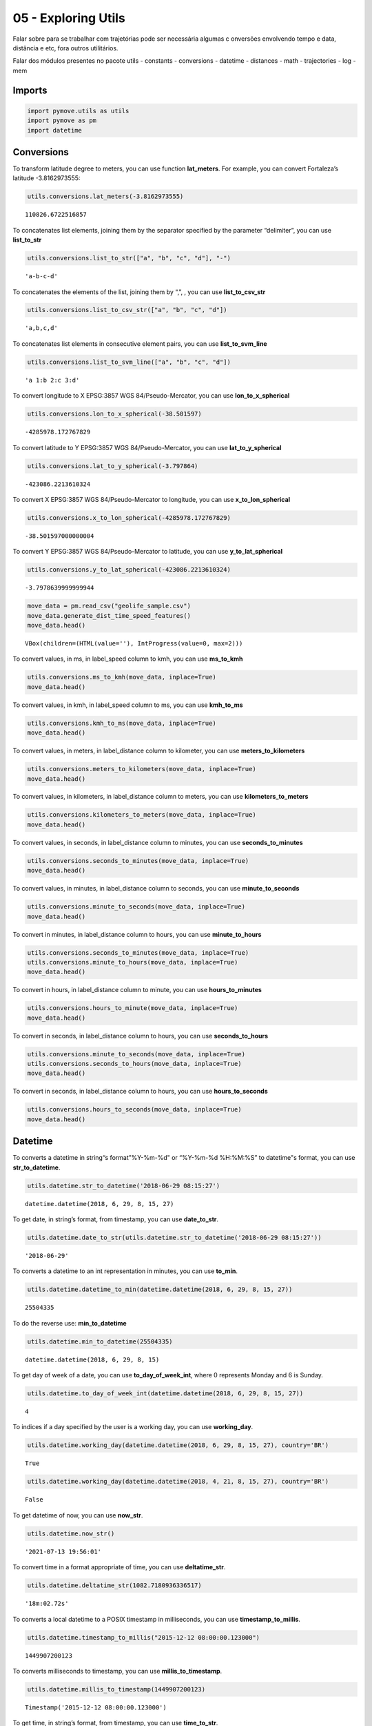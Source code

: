 05 - Exploring Utils
====================

Falar sobre para se trabalhar com trajetórias pode ser necessária
algumas c onversões envolvendo tempo e data, distância e etc, fora
outros utilitários.

Falar dos módulos presentes no pacote utils - constants - conversions -
datetime - distances - math - trajectories - log - mem

Imports
-------

.. code:: ipython3

    import pymove.utils as utils
    import pymove as pm
    import datetime

Conversions
-----------

To transform latitude degree to meters, you can use function
**lat_meters**. For example, you can convert Fortaleza’s latitude
-3.8162973555:

.. code:: ipython3

    utils.conversions.lat_meters(-3.8162973555)




.. parsed-literal::

    110826.6722516857



To concatenates list elements, joining them by the separator specified
by the parameter “delimiter”, you can use **list_to_str**

.. code:: ipython3

    utils.conversions.list_to_str(["a", "b", "c", "d"], "-")




.. parsed-literal::

    'a-b-c-d'



To concatenates the elements of the list, joining them by “,”, , you can
use **list_to_csv_str**

.. code:: ipython3

    utils.conversions.list_to_csv_str(["a", "b", "c", "d"])




.. parsed-literal::

    'a,b,c,d'



To concatenates list elements in consecutive element pairs, you can use
**list_to_svm_line**

.. code:: ipython3

    utils.conversions.list_to_svm_line(["a", "b", "c", "d"])




.. parsed-literal::

    'a 1:b 2:c 3:d'



To convert longitude to X EPSG:3857 WGS 84/Pseudo-Mercator, you can use
**lon_to_x_spherical**

.. code:: ipython3

    utils.conversions.lon_to_x_spherical(-38.501597)




.. parsed-literal::

    -4285978.172767829



To convert latitude to Y EPSG:3857 WGS 84/Pseudo-Mercator, you can use
**lat_to_y_spherical**

.. code:: ipython3

    utils.conversions.lat_to_y_spherical(-3.797864)




.. parsed-literal::

    -423086.2213610324



To convert X EPSG:3857 WGS 84/Pseudo-Mercator to longitude, you can use
**x_to_lon_spherical**

.. code:: ipython3

    utils.conversions.x_to_lon_spherical(-4285978.172767829)




.. parsed-literal::

    -38.501597000000004



To convert Y EPSG:3857 WGS 84/Pseudo-Mercator to latitude, you can use
**y_to_lat_spherical**

.. code:: ipython3

    utils.conversions.y_to_lat_spherical(-423086.2213610324)




.. parsed-literal::

    -3.7978639999999944



.. code:: ipython3

    move_data = pm.read_csv("geolife_sample.csv")
    move_data.generate_dist_time_speed_features()
    move_data.head()



.. parsed-literal::

    VBox(children=(HTML(value=''), IntProgress(value=0, max=2)))




.. raw:: html

    <div>
    <style scoped>
        .dataframe tbody tr th:only-of-type {
            vertical-align: middle;
        }

        .dataframe tbody tr th {
            vertical-align: top;
        }

        .dataframe thead th {
            text-align: right;
        }
    </style>
    <table border="1" class="dataframe">
      <thead>
        <tr style="text-align: right;">
          <th></th>
          <th>id</th>
          <th>lat</th>
          <th>lon</th>
          <th>datetime</th>
          <th>dist_to_prev</th>
          <th>time_to_prev</th>
          <th>speed_to_prev</th>
        </tr>
      </thead>
      <tbody>
        <tr>
          <th>0</th>
          <td>1</td>
          <td>39.984094</td>
          <td>116.319236</td>
          <td>2008-10-23 05:53:05</td>
          <td>NaN</td>
          <td>NaN</td>
          <td>NaN</td>
        </tr>
        <tr>
          <th>1</th>
          <td>1</td>
          <td>39.984198</td>
          <td>116.319322</td>
          <td>2008-10-23 05:53:06</td>
          <td>13.690153</td>
          <td>1.0</td>
          <td>13.690153</td>
        </tr>
        <tr>
          <th>2</th>
          <td>1</td>
          <td>39.984224</td>
          <td>116.319402</td>
          <td>2008-10-23 05:53:11</td>
          <td>7.403788</td>
          <td>5.0</td>
          <td>1.480758</td>
        </tr>
        <tr>
          <th>3</th>
          <td>1</td>
          <td>39.984211</td>
          <td>116.319389</td>
          <td>2008-10-23 05:53:16</td>
          <td>1.821083</td>
          <td>5.0</td>
          <td>0.364217</td>
        </tr>
        <tr>
          <th>4</th>
          <td>1</td>
          <td>39.984217</td>
          <td>116.319422</td>
          <td>2008-10-23 05:53:21</td>
          <td>2.889671</td>
          <td>5.0</td>
          <td>0.577934</td>
        </tr>
      </tbody>
    </table>
    </div>



To convert values, in ms, in label_speed column to kmh, you can use
**ms_to_kmh**

.. code:: ipython3

    utils.conversions.ms_to_kmh(move_data, inplace=True)
    move_data.head()




.. raw:: html

    <div>
    <style scoped>
        .dataframe tbody tr th:only-of-type {
            vertical-align: middle;
        }

        .dataframe tbody tr th {
            vertical-align: top;
        }

        .dataframe thead th {
            text-align: right;
        }
    </style>
    <table border="1" class="dataframe">
      <thead>
        <tr style="text-align: right;">
          <th></th>
          <th>id</th>
          <th>lat</th>
          <th>lon</th>
          <th>datetime</th>
          <th>dist_to_prev</th>
          <th>time_to_prev</th>
          <th>speed_to_prev</th>
        </tr>
      </thead>
      <tbody>
        <tr>
          <th>0</th>
          <td>1</td>
          <td>39.984094</td>
          <td>116.319236</td>
          <td>2008-10-23 05:53:05</td>
          <td>NaN</td>
          <td>NaN</td>
          <td>NaN</td>
        </tr>
        <tr>
          <th>1</th>
          <td>1</td>
          <td>39.984198</td>
          <td>116.319322</td>
          <td>2008-10-23 05:53:06</td>
          <td>13.690153</td>
          <td>1.0</td>
          <td>49.284551</td>
        </tr>
        <tr>
          <th>2</th>
          <td>1</td>
          <td>39.984224</td>
          <td>116.319402</td>
          <td>2008-10-23 05:53:11</td>
          <td>7.403788</td>
          <td>5.0</td>
          <td>5.330727</td>
        </tr>
        <tr>
          <th>3</th>
          <td>1</td>
          <td>39.984211</td>
          <td>116.319389</td>
          <td>2008-10-23 05:53:16</td>
          <td>1.821083</td>
          <td>5.0</td>
          <td>1.311180</td>
        </tr>
        <tr>
          <th>4</th>
          <td>1</td>
          <td>39.984217</td>
          <td>116.319422</td>
          <td>2008-10-23 05:53:21</td>
          <td>2.889671</td>
          <td>5.0</td>
          <td>2.080563</td>
        </tr>
      </tbody>
    </table>
    </div>



To convert values, in kmh, in label_speed column to ms, you can use
**kmh_to_ms**

.. code:: ipython3

    utils.conversions.kmh_to_ms(move_data, inplace=True)
    move_data.head()




.. raw:: html

    <div>
    <style scoped>
        .dataframe tbody tr th:only-of-type {
            vertical-align: middle;
        }

        .dataframe tbody tr th {
            vertical-align: top;
        }

        .dataframe thead th {
            text-align: right;
        }
    </style>
    <table border="1" class="dataframe">
      <thead>
        <tr style="text-align: right;">
          <th></th>
          <th>id</th>
          <th>lat</th>
          <th>lon</th>
          <th>datetime</th>
          <th>dist_to_prev</th>
          <th>time_to_prev</th>
          <th>speed_to_prev</th>
        </tr>
      </thead>
      <tbody>
        <tr>
          <th>0</th>
          <td>1</td>
          <td>39.984094</td>
          <td>116.319236</td>
          <td>2008-10-23 05:53:05</td>
          <td>NaN</td>
          <td>NaN</td>
          <td>NaN</td>
        </tr>
        <tr>
          <th>1</th>
          <td>1</td>
          <td>39.984198</td>
          <td>116.319322</td>
          <td>2008-10-23 05:53:06</td>
          <td>13.690153</td>
          <td>1.0</td>
          <td>13.690153</td>
        </tr>
        <tr>
          <th>2</th>
          <td>1</td>
          <td>39.984224</td>
          <td>116.319402</td>
          <td>2008-10-23 05:53:11</td>
          <td>7.403788</td>
          <td>5.0</td>
          <td>1.480758</td>
        </tr>
        <tr>
          <th>3</th>
          <td>1</td>
          <td>39.984211</td>
          <td>116.319389</td>
          <td>2008-10-23 05:53:16</td>
          <td>1.821083</td>
          <td>5.0</td>
          <td>0.364217</td>
        </tr>
        <tr>
          <th>4</th>
          <td>1</td>
          <td>39.984217</td>
          <td>116.319422</td>
          <td>2008-10-23 05:53:21</td>
          <td>2.889671</td>
          <td>5.0</td>
          <td>0.577934</td>
        </tr>
      </tbody>
    </table>
    </div>



To convert values, in meters, in label_distance column to kilometer, you
can use **meters_to_kilometers**

.. code:: ipython3

    utils.conversions.meters_to_kilometers(move_data, inplace=True)
    move_data.head()




.. raw:: html

    <div>
    <style scoped>
        .dataframe tbody tr th:only-of-type {
            vertical-align: middle;
        }

        .dataframe tbody tr th {
            vertical-align: top;
        }

        .dataframe thead th {
            text-align: right;
        }
    </style>
    <table border="1" class="dataframe">
      <thead>
        <tr style="text-align: right;">
          <th></th>
          <th>id</th>
          <th>lat</th>
          <th>lon</th>
          <th>datetime</th>
          <th>dist_to_prev</th>
          <th>time_to_prev</th>
          <th>speed_to_prev</th>
        </tr>
      </thead>
      <tbody>
        <tr>
          <th>0</th>
          <td>1</td>
          <td>39.984094</td>
          <td>116.319236</td>
          <td>2008-10-23 05:53:05</td>
          <td>NaN</td>
          <td>NaN</td>
          <td>NaN</td>
        </tr>
        <tr>
          <th>1</th>
          <td>1</td>
          <td>39.984198</td>
          <td>116.319322</td>
          <td>2008-10-23 05:53:06</td>
          <td>0.013690</td>
          <td>1.0</td>
          <td>13.690153</td>
        </tr>
        <tr>
          <th>2</th>
          <td>1</td>
          <td>39.984224</td>
          <td>116.319402</td>
          <td>2008-10-23 05:53:11</td>
          <td>0.007404</td>
          <td>5.0</td>
          <td>1.480758</td>
        </tr>
        <tr>
          <th>3</th>
          <td>1</td>
          <td>39.984211</td>
          <td>116.319389</td>
          <td>2008-10-23 05:53:16</td>
          <td>0.001821</td>
          <td>5.0</td>
          <td>0.364217</td>
        </tr>
        <tr>
          <th>4</th>
          <td>1</td>
          <td>39.984217</td>
          <td>116.319422</td>
          <td>2008-10-23 05:53:21</td>
          <td>0.002890</td>
          <td>5.0</td>
          <td>0.577934</td>
        </tr>
      </tbody>
    </table>
    </div>



To convert values, in kilometers, in label_distance column to meters,
you can use **kilometers_to_meters**

.. code:: ipython3

    utils.conversions.kilometers_to_meters(move_data, inplace=True)
    move_data.head()




.. raw:: html

    <div>
    <style scoped>
        .dataframe tbody tr th:only-of-type {
            vertical-align: middle;
        }

        .dataframe tbody tr th {
            vertical-align: top;
        }

        .dataframe thead th {
            text-align: right;
        }
    </style>
    <table border="1" class="dataframe">
      <thead>
        <tr style="text-align: right;">
          <th></th>
          <th>id</th>
          <th>lat</th>
          <th>lon</th>
          <th>datetime</th>
          <th>dist_to_prev</th>
          <th>time_to_prev</th>
          <th>speed_to_prev</th>
        </tr>
      </thead>
      <tbody>
        <tr>
          <th>0</th>
          <td>1</td>
          <td>39.984094</td>
          <td>116.319236</td>
          <td>2008-10-23 05:53:05</td>
          <td>NaN</td>
          <td>NaN</td>
          <td>NaN</td>
        </tr>
        <tr>
          <th>1</th>
          <td>1</td>
          <td>39.984198</td>
          <td>116.319322</td>
          <td>2008-10-23 05:53:06</td>
          <td>13.690153</td>
          <td>1.0</td>
          <td>13.690153</td>
        </tr>
        <tr>
          <th>2</th>
          <td>1</td>
          <td>39.984224</td>
          <td>116.319402</td>
          <td>2008-10-23 05:53:11</td>
          <td>7.403788</td>
          <td>5.0</td>
          <td>1.480758</td>
        </tr>
        <tr>
          <th>3</th>
          <td>1</td>
          <td>39.984211</td>
          <td>116.319389</td>
          <td>2008-10-23 05:53:16</td>
          <td>1.821083</td>
          <td>5.0</td>
          <td>0.364217</td>
        </tr>
        <tr>
          <th>4</th>
          <td>1</td>
          <td>39.984217</td>
          <td>116.319422</td>
          <td>2008-10-23 05:53:21</td>
          <td>2.889671</td>
          <td>5.0</td>
          <td>0.577934</td>
        </tr>
      </tbody>
    </table>
    </div>



To convert values, in seconds, in label_distance column to minutes, you
can use **seconds_to_minutes**

.. code:: ipython3

    utils.conversions.seconds_to_minutes(move_data, inplace=True)
    move_data.head()




.. raw:: html

    <div>
    <style scoped>
        .dataframe tbody tr th:only-of-type {
            vertical-align: middle;
        }

        .dataframe tbody tr th {
            vertical-align: top;
        }

        .dataframe thead th {
            text-align: right;
        }
    </style>
    <table border="1" class="dataframe">
      <thead>
        <tr style="text-align: right;">
          <th></th>
          <th>id</th>
          <th>lat</th>
          <th>lon</th>
          <th>datetime</th>
          <th>dist_to_prev</th>
          <th>time_to_prev</th>
          <th>speed_to_prev</th>
        </tr>
      </thead>
      <tbody>
        <tr>
          <th>0</th>
          <td>1</td>
          <td>39.984094</td>
          <td>116.319236</td>
          <td>2008-10-23 05:53:05</td>
          <td>NaN</td>
          <td>NaN</td>
          <td>NaN</td>
        </tr>
        <tr>
          <th>1</th>
          <td>1</td>
          <td>39.984198</td>
          <td>116.319322</td>
          <td>2008-10-23 05:53:06</td>
          <td>13.690153</td>
          <td>0.016667</td>
          <td>13.690153</td>
        </tr>
        <tr>
          <th>2</th>
          <td>1</td>
          <td>39.984224</td>
          <td>116.319402</td>
          <td>2008-10-23 05:53:11</td>
          <td>7.403788</td>
          <td>0.083333</td>
          <td>1.480758</td>
        </tr>
        <tr>
          <th>3</th>
          <td>1</td>
          <td>39.984211</td>
          <td>116.319389</td>
          <td>2008-10-23 05:53:16</td>
          <td>1.821083</td>
          <td>0.083333</td>
          <td>0.364217</td>
        </tr>
        <tr>
          <th>4</th>
          <td>1</td>
          <td>39.984217</td>
          <td>116.319422</td>
          <td>2008-10-23 05:53:21</td>
          <td>2.889671</td>
          <td>0.083333</td>
          <td>0.577934</td>
        </tr>
      </tbody>
    </table>
    </div>



To convert values, in minutes, in label_distance column to seconds, you
can use **minute_to_seconds**

.. code:: ipython3

    utils.conversions.minute_to_seconds(move_data, inplace=True)
    move_data.head()




.. raw:: html

    <div>
    <style scoped>
        .dataframe tbody tr th:only-of-type {
            vertical-align: middle;
        }

        .dataframe tbody tr th {
            vertical-align: top;
        }

        .dataframe thead th {
            text-align: right;
        }
    </style>
    <table border="1" class="dataframe">
      <thead>
        <tr style="text-align: right;">
          <th></th>
          <th>id</th>
          <th>lat</th>
          <th>lon</th>
          <th>datetime</th>
          <th>dist_to_prev</th>
          <th>time_to_prev</th>
          <th>speed_to_prev</th>
        </tr>
      </thead>
      <tbody>
        <tr>
          <th>0</th>
          <td>1</td>
          <td>39.984094</td>
          <td>116.319236</td>
          <td>2008-10-23 05:53:05</td>
          <td>NaN</td>
          <td>NaN</td>
          <td>NaN</td>
        </tr>
        <tr>
          <th>1</th>
          <td>1</td>
          <td>39.984198</td>
          <td>116.319322</td>
          <td>2008-10-23 05:53:06</td>
          <td>13.690153</td>
          <td>1.0</td>
          <td>13.690153</td>
        </tr>
        <tr>
          <th>2</th>
          <td>1</td>
          <td>39.984224</td>
          <td>116.319402</td>
          <td>2008-10-23 05:53:11</td>
          <td>7.403788</td>
          <td>5.0</td>
          <td>1.480758</td>
        </tr>
        <tr>
          <th>3</th>
          <td>1</td>
          <td>39.984211</td>
          <td>116.319389</td>
          <td>2008-10-23 05:53:16</td>
          <td>1.821083</td>
          <td>5.0</td>
          <td>0.364217</td>
        </tr>
        <tr>
          <th>4</th>
          <td>1</td>
          <td>39.984217</td>
          <td>116.319422</td>
          <td>2008-10-23 05:53:21</td>
          <td>2.889671</td>
          <td>5.0</td>
          <td>0.577934</td>
        </tr>
      </tbody>
    </table>
    </div>



To convert in minutes, in label_distance column to hours, you can use
**minute_to_hours**

.. code:: ipython3

    utils.conversions.seconds_to_minutes(move_data, inplace=True)
    utils.conversions.minute_to_hours(move_data, inplace=True)
    move_data.head()




.. raw:: html

    <div>
    <style scoped>
        .dataframe tbody tr th:only-of-type {
            vertical-align: middle;
        }

        .dataframe tbody tr th {
            vertical-align: top;
        }

        .dataframe thead th {
            text-align: right;
        }
    </style>
    <table border="1" class="dataframe">
      <thead>
        <tr style="text-align: right;">
          <th></th>
          <th>id</th>
          <th>lat</th>
          <th>lon</th>
          <th>datetime</th>
          <th>dist_to_prev</th>
          <th>time_to_prev</th>
          <th>speed_to_prev</th>
        </tr>
      </thead>
      <tbody>
        <tr>
          <th>0</th>
          <td>1</td>
          <td>39.984094</td>
          <td>116.319236</td>
          <td>2008-10-23 05:53:05</td>
          <td>NaN</td>
          <td>NaN</td>
          <td>NaN</td>
        </tr>
        <tr>
          <th>1</th>
          <td>1</td>
          <td>39.984198</td>
          <td>116.319322</td>
          <td>2008-10-23 05:53:06</td>
          <td>13.690153</td>
          <td>0.000278</td>
          <td>13.690153</td>
        </tr>
        <tr>
          <th>2</th>
          <td>1</td>
          <td>39.984224</td>
          <td>116.319402</td>
          <td>2008-10-23 05:53:11</td>
          <td>7.403788</td>
          <td>0.001389</td>
          <td>1.480758</td>
        </tr>
        <tr>
          <th>3</th>
          <td>1</td>
          <td>39.984211</td>
          <td>116.319389</td>
          <td>2008-10-23 05:53:16</td>
          <td>1.821083</td>
          <td>0.001389</td>
          <td>0.364217</td>
        </tr>
        <tr>
          <th>4</th>
          <td>1</td>
          <td>39.984217</td>
          <td>116.319422</td>
          <td>2008-10-23 05:53:21</td>
          <td>2.889671</td>
          <td>0.001389</td>
          <td>0.577934</td>
        </tr>
      </tbody>
    </table>
    </div>



To convert in hours, in label_distance column to minute, you can use
**hours_to_minutes**

.. code:: ipython3

    utils.conversions.hours_to_minute(move_data, inplace=True)
    move_data.head()




.. raw:: html

    <div>
    <style scoped>
        .dataframe tbody tr th:only-of-type {
            vertical-align: middle;
        }

        .dataframe tbody tr th {
            vertical-align: top;
        }

        .dataframe thead th {
            text-align: right;
        }
    </style>
    <table border="1" class="dataframe">
      <thead>
        <tr style="text-align: right;">
          <th></th>
          <th>id</th>
          <th>lat</th>
          <th>lon</th>
          <th>datetime</th>
          <th>dist_to_prev</th>
          <th>time_to_prev</th>
          <th>speed_to_prev</th>
        </tr>
      </thead>
      <tbody>
        <tr>
          <th>0</th>
          <td>1</td>
          <td>39.984094</td>
          <td>116.319236</td>
          <td>2008-10-23 05:53:05</td>
          <td>NaN</td>
          <td>NaN</td>
          <td>NaN</td>
        </tr>
        <tr>
          <th>1</th>
          <td>1</td>
          <td>39.984198</td>
          <td>116.319322</td>
          <td>2008-10-23 05:53:06</td>
          <td>13.690153</td>
          <td>0.016667</td>
          <td>13.690153</td>
        </tr>
        <tr>
          <th>2</th>
          <td>1</td>
          <td>39.984224</td>
          <td>116.319402</td>
          <td>2008-10-23 05:53:11</td>
          <td>7.403788</td>
          <td>0.083333</td>
          <td>1.480758</td>
        </tr>
        <tr>
          <th>3</th>
          <td>1</td>
          <td>39.984211</td>
          <td>116.319389</td>
          <td>2008-10-23 05:53:16</td>
          <td>1.821083</td>
          <td>0.083333</td>
          <td>0.364217</td>
        </tr>
        <tr>
          <th>4</th>
          <td>1</td>
          <td>39.984217</td>
          <td>116.319422</td>
          <td>2008-10-23 05:53:21</td>
          <td>2.889671</td>
          <td>0.083333</td>
          <td>0.577934</td>
        </tr>
      </tbody>
    </table>
    </div>



To convert in seconds, in label_distance column to hours, you can use
**seconds_to_hours**

.. code:: ipython3

    utils.conversions.minute_to_seconds(move_data, inplace=True)
    utils.conversions.seconds_to_hours(move_data, inplace=True)
    move_data.head()




.. raw:: html

    <div>
    <style scoped>
        .dataframe tbody tr th:only-of-type {
            vertical-align: middle;
        }

        .dataframe tbody tr th {
            vertical-align: top;
        }

        .dataframe thead th {
            text-align: right;
        }
    </style>
    <table border="1" class="dataframe">
      <thead>
        <tr style="text-align: right;">
          <th></th>
          <th>id</th>
          <th>lat</th>
          <th>lon</th>
          <th>datetime</th>
          <th>dist_to_prev</th>
          <th>time_to_prev</th>
          <th>speed_to_prev</th>
        </tr>
      </thead>
      <tbody>
        <tr>
          <th>0</th>
          <td>1</td>
          <td>39.984094</td>
          <td>116.319236</td>
          <td>2008-10-23 05:53:05</td>
          <td>NaN</td>
          <td>NaN</td>
          <td>NaN</td>
        </tr>
        <tr>
          <th>1</th>
          <td>1</td>
          <td>39.984198</td>
          <td>116.319322</td>
          <td>2008-10-23 05:53:06</td>
          <td>13.690153</td>
          <td>0.000278</td>
          <td>13.690153</td>
        </tr>
        <tr>
          <th>2</th>
          <td>1</td>
          <td>39.984224</td>
          <td>116.319402</td>
          <td>2008-10-23 05:53:11</td>
          <td>7.403788</td>
          <td>0.001389</td>
          <td>1.480758</td>
        </tr>
        <tr>
          <th>3</th>
          <td>1</td>
          <td>39.984211</td>
          <td>116.319389</td>
          <td>2008-10-23 05:53:16</td>
          <td>1.821083</td>
          <td>0.001389</td>
          <td>0.364217</td>
        </tr>
        <tr>
          <th>4</th>
          <td>1</td>
          <td>39.984217</td>
          <td>116.319422</td>
          <td>2008-10-23 05:53:21</td>
          <td>2.889671</td>
          <td>0.001389</td>
          <td>0.577934</td>
        </tr>
      </tbody>
    </table>
    </div>



To convert in seconds, in label_distance column to hours, you can use
**hours_to_seconds**

.. code:: ipython3

    utils.conversions.hours_to_seconds(move_data, inplace=True)
    move_data.head()




.. raw:: html

    <div>
    <style scoped>
        .dataframe tbody tr th:only-of-type {
            vertical-align: middle;
        }

        .dataframe tbody tr th {
            vertical-align: top;
        }

        .dataframe thead th {
            text-align: right;
        }
    </style>
    <table border="1" class="dataframe">
      <thead>
        <tr style="text-align: right;">
          <th></th>
          <th>id</th>
          <th>lat</th>
          <th>lon</th>
          <th>datetime</th>
          <th>dist_to_prev</th>
          <th>time_to_prev</th>
          <th>speed_to_prev</th>
        </tr>
      </thead>
      <tbody>
        <tr>
          <th>0</th>
          <td>1</td>
          <td>39.984094</td>
          <td>116.319236</td>
          <td>2008-10-23 05:53:05</td>
          <td>NaN</td>
          <td>NaN</td>
          <td>NaN</td>
        </tr>
        <tr>
          <th>1</th>
          <td>1</td>
          <td>39.984198</td>
          <td>116.319322</td>
          <td>2008-10-23 05:53:06</td>
          <td>13.690153</td>
          <td>1.0</td>
          <td>13.690153</td>
        </tr>
        <tr>
          <th>2</th>
          <td>1</td>
          <td>39.984224</td>
          <td>116.319402</td>
          <td>2008-10-23 05:53:11</td>
          <td>7.403788</td>
          <td>5.0</td>
          <td>1.480758</td>
        </tr>
        <tr>
          <th>3</th>
          <td>1</td>
          <td>39.984211</td>
          <td>116.319389</td>
          <td>2008-10-23 05:53:16</td>
          <td>1.821083</td>
          <td>5.0</td>
          <td>0.364217</td>
        </tr>
        <tr>
          <th>4</th>
          <td>1</td>
          <td>39.984217</td>
          <td>116.319422</td>
          <td>2008-10-23 05:53:21</td>
          <td>2.889671</td>
          <td>5.0</td>
          <td>0.577934</td>
        </tr>
      </tbody>
    </table>
    </div>



Datetime
--------

To converts a datetime in string“s format”%Y-%m-%d" or “%Y-%m-%d
%H:%M:%S” to datetime"s format, you can use **str_to_datetime**.

.. code:: ipython3

    utils.datetime.str_to_datetime('2018-06-29 08:15:27')




.. parsed-literal::

    datetime.datetime(2018, 6, 29, 8, 15, 27)



To get date, in string’s format, from timestamp, you can use
**date_to_str**.

.. code:: ipython3

    utils.datetime.date_to_str(utils.datetime.str_to_datetime('2018-06-29 08:15:27'))




.. parsed-literal::

    '2018-06-29'



To converts a datetime to an int representation in minutes, you can use
**to_min**.

.. code:: ipython3

    utils.datetime.datetime_to_min(datetime.datetime(2018, 6, 29, 8, 15, 27))




.. parsed-literal::

    25504335



To do the reverse use: **min_to_datetime**

.. code:: ipython3

    utils.datetime.min_to_datetime(25504335)




.. parsed-literal::

    datetime.datetime(2018, 6, 29, 8, 15)



To get day of week of a date, you can use **to_day_of_week_int**, where
0 represents Monday and 6 is Sunday.

.. code:: ipython3

    utils.datetime.to_day_of_week_int(datetime.datetime(2018, 6, 29, 8, 15, 27))




.. parsed-literal::

    4



To indices if a day specified by the user is a working day, you can use
**working_day**.

.. code:: ipython3

    utils.datetime.working_day(datetime.datetime(2018, 6, 29, 8, 15, 27), country='BR')




.. parsed-literal::

    True



.. code:: ipython3

    utils.datetime.working_day(datetime.datetime(2018, 4, 21, 8, 15, 27), country='BR')




.. parsed-literal::

    False



To get datetime of now, you can use **now_str**.

.. code:: ipython3

    utils.datetime.now_str()




.. parsed-literal::

    '2021-07-13 19:56:01'



To convert time in a format appropriate of time, you can use
**deltatime_str**.

.. code:: ipython3

    utils.datetime.deltatime_str(1082.7180936336517)




.. parsed-literal::

    '18m:02.72s'



To converts a local datetime to a POSIX timestamp in milliseconds, you
can use **timestamp_to_millis**.

.. code:: ipython3

    utils.datetime.timestamp_to_millis("2015-12-12 08:00:00.123000")




.. parsed-literal::

    1449907200123



To converts milliseconds to timestamp, you can use
**millis_to_timestamp**.

.. code:: ipython3

    utils.datetime.millis_to_timestamp(1449907200123)




.. parsed-literal::

    Timestamp('2015-12-12 08:00:00.123000')



To get time, in string’s format, from timestamp, you can use
**time_to_str**.

.. code:: ipython3

    utils.datetime.time_to_str(datetime.datetime(2018, 6, 29, 8, 15, 27))




.. parsed-literal::

    '08:15:27'



To converts a time in string’s format “%H:%M:%S” to datetime’s format,
you can use **str_to_time**.

.. code:: ipython3

    utils.datetime.str_to_time("08:00:00")




.. parsed-literal::

    datetime.datetime(1900, 1, 1, 8, 0)



To computes the elapsed time from a specific start time to the moment
the function is called, you can use **elapsed_time_dt**.

.. code:: ipython3

    utils.datetime.elapsed_time_dt(utils.datetime.str_to_time("08:00:00"))




.. parsed-literal::

    3835166163375



To computes the elapsed time from the start time to the end time
specifed by the user, you can use **diff_time**.

.. code:: ipython3

    utils.datetime.diff_time(utils.datetime.str_to_time("08:00:00"), utils.datetime.str_to_time("12:00:00"))




.. parsed-literal::

    14400000



Distances
---------

To calculate the great circle distance between two points on the earth,
you can use **haversine**.

.. code:: ipython3

    utils.distances.haversine(-3.797864,-38.501597,-3.797890, -38.501681)




.. parsed-literal::

    9.757976024363016



To calculate the euclidean distance between two points on the earth, you
can use **euclidean_distance_in_meters**.

.. code:: ipython3

    utils.distances.euclidean_distance_in_meters(-3.797864,-38.501597,-3.797890, -38.501681)




.. parsed-literal::

    9.790407710249447



Math
----

To compute standard deviation, you can use **std**.

.. code:: ipython3

    utils.math.std([600, 20, 5])




.. parsed-literal::

    277.0178494048513



To compute the average of standard deviation, you can use **avg_std**.

.. code:: ipython3

    utils.math.avg_std([600, 20, 5])




.. parsed-literal::

    (208.33333333333334, 277.0178494048513)



To compute the standard deviation of sample, you can use **std_sample**.

.. code:: ipython3

    utils.math.std_sample([600, 20, 5])




.. parsed-literal::

    339.27619034251916



To compute the average of standard deviation of sample, you can use
**avg_std_sample**.

.. code:: ipython3

    utils.math.avg_std_sample([600, 20, 5])




.. parsed-literal::

    (208.33333333333334, 339.27619034251916)



To computes the sum of the elements of the array, you can use
**array_sum**.

To computes the sum of all the elements in the array, the sum of the
square of each element and the number of elements of the array, you can
use **array_stats**.

.. code:: ipython3

    utils.math.array_stats([600, 20, 5])




.. parsed-literal::

    (625.0, 360425.0, 3)



To perfomers interpolation and extrapolation, you can use
**interpolation**.

.. code:: ipython3

    utils.math.interpolation(15, 20, 65, 86, 5)




.. parsed-literal::

    6.799999999999999



Trajectories
------------

To read a csv file into a MoveDataFrame

.. code:: ipython3

    move_data = utils.trajectories.read_csv('geolife_sample.csv')
    type(move_data)




.. parsed-literal::

    pymove.core.pandas.PandasMoveDataFrame



To invert the keys values of a dictionary

.. code:: ipython3

    utils.trajectories.invert_dict({1: 'a', 2: 'b'})




.. parsed-literal::

    {'a': 1, 'b': 2}



To flatten a nested dictionary

.. code:: ipython3

    utils.trajectories.flatten_dict({'1': 'a', '2': {'3': 'b', '4': 'c'}})




.. parsed-literal::

    {'1': 'a', '2_3': 'b', '2_4': 'c'}



To flatten a dataframe with dict as row values

.. code:: ipython3

    df = move_data.head(3)
    df['dict_column'] = [{'a': 1}, {'b': 2}, {'c': 3}]
    df




.. raw:: html

    <div>
    <style scoped>
        .dataframe tbody tr th:only-of-type {
            vertical-align: middle;
        }

        .dataframe tbody tr th {
            vertical-align: top;
        }

        .dataframe thead th {
            text-align: right;
        }
    </style>
    <table border="1" class="dataframe">
      <thead>
        <tr style="text-align: right;">
          <th></th>
          <th>lat</th>
          <th>lon</th>
          <th>datetime</th>
          <th>id</th>
          <th>dict_column</th>
        </tr>
      </thead>
      <tbody>
        <tr>
          <th>0</th>
          <td>39.984094</td>
          <td>116.319236</td>
          <td>2008-10-23 05:53:05</td>
          <td>1</td>
          <td>{'a': 1}</td>
        </tr>
        <tr>
          <th>1</th>
          <td>39.984198</td>
          <td>116.319322</td>
          <td>2008-10-23 05:53:06</td>
          <td>1</td>
          <td>{'b': 2}</td>
        </tr>
        <tr>
          <th>2</th>
          <td>39.984224</td>
          <td>116.319402</td>
          <td>2008-10-23 05:53:11</td>
          <td>1</td>
          <td>{'c': 3}</td>
        </tr>
      </tbody>
    </table>
    </div>



.. code:: ipython3

    utils.trajectories.flatten_columns(df, columns='dict_column')




.. raw:: html

    <div>
    <style scoped>
        .dataframe tbody tr th:only-of-type {
            vertical-align: middle;
        }

        .dataframe tbody tr th {
            vertical-align: top;
        }

        .dataframe thead th {
            text-align: right;
        }
    </style>
    <table border="1" class="dataframe">
      <thead>
        <tr style="text-align: right;">
          <th></th>
          <th>lat</th>
          <th>lon</th>
          <th>datetime</th>
          <th>id</th>
          <th>dict_column_c</th>
          <th>dict_column_b</th>
          <th>dict_column_a</th>
        </tr>
      </thead>
      <tbody>
        <tr>
          <th>0</th>
          <td>39.984094</td>
          <td>116.319236</td>
          <td>2008-10-23 05:53:05</td>
          <td>1</td>
          <td>NaN</td>
          <td>NaN</td>
          <td>1.0</td>
        </tr>
        <tr>
          <th>1</th>
          <td>39.984198</td>
          <td>116.319322</td>
          <td>2008-10-23 05:53:06</td>
          <td>1</td>
          <td>NaN</td>
          <td>2.0</td>
          <td>NaN</td>
        </tr>
        <tr>
          <th>2</th>
          <td>39.984224</td>
          <td>116.319402</td>
          <td>2008-10-23 05:53:11</td>
          <td>1</td>
          <td>3.0</td>
          <td>NaN</td>
          <td>NaN</td>
        </tr>
      </tbody>
    </table>
    </div>



To shift a sequence

.. code:: ipython3

    utils.trajectories.shift([1., 2., 3., 4.], 1)




.. parsed-literal::

    array([nan,  1.,  2.,  3.])



To fill a sequence with values from another

.. code:: ipython3

    l1 = ['a', 'b', 'c', 'd', 'e']
    utils.trajectories.fill_list_with_new_values(l1, [1, 2, 3])
    l1




.. parsed-literal::

    [1, 2, 3, 'd', 'e']



To transform a string representation back into a list

.. code:: ipython3

    utils.trajectories.object_for_array('[1,2,3,4,5]')




.. parsed-literal::

    array([1., 2., 3., 4., 5.], dtype=float32)



To convert a column with string representation back into a list

.. code:: ipython3

    df['list_column'] = ['[1,2]', '[3,4]', '[5,6]']

.. code:: ipython3

    df




.. raw:: html

    <div>
    <style scoped>
        .dataframe tbody tr th:only-of-type {
            vertical-align: middle;
        }

        .dataframe tbody tr th {
            vertical-align: top;
        }

        .dataframe thead th {
            text-align: right;
        }
    </style>
    <table border="1" class="dataframe">
      <thead>
        <tr style="text-align: right;">
          <th></th>
          <th>lat</th>
          <th>lon</th>
          <th>datetime</th>
          <th>id</th>
          <th>dict_column</th>
          <th>list_column</th>
        </tr>
      </thead>
      <tbody>
        <tr>
          <th>0</th>
          <td>39.984094</td>
          <td>116.319236</td>
          <td>2008-10-23 05:53:05</td>
          <td>1</td>
          <td>{'a': 1}</td>
          <td>[1,2]</td>
        </tr>
        <tr>
          <th>1</th>
          <td>39.984198</td>
          <td>116.319322</td>
          <td>2008-10-23 05:53:06</td>
          <td>1</td>
          <td>{'b': 2}</td>
          <td>[3,4]</td>
        </tr>
        <tr>
          <th>2</th>
          <td>39.984224</td>
          <td>116.319402</td>
          <td>2008-10-23 05:53:11</td>
          <td>1</td>
          <td>{'c': 3}</td>
          <td>[5,6]</td>
        </tr>
      </tbody>
    </table>
    </div>



.. code:: ipython3

    utils.trajectories.column_to_array(df, column='list_column')




.. raw:: html

    <div>
    <style scoped>
        .dataframe tbody tr th:only-of-type {
            vertical-align: middle;
        }

        .dataframe tbody tr th {
            vertical-align: top;
        }

        .dataframe thead th {
            text-align: right;
        }
    </style>
    <table border="1" class="dataframe">
      <thead>
        <tr style="text-align: right;">
          <th></th>
          <th>lat</th>
          <th>lon</th>
          <th>datetime</th>
          <th>id</th>
          <th>dict_column</th>
          <th>list_column</th>
        </tr>
      </thead>
      <tbody>
        <tr>
          <th>0</th>
          <td>39.984094</td>
          <td>116.319236</td>
          <td>2008-10-23 05:53:05</td>
          <td>1</td>
          <td>{'a': 1}</td>
          <td>[1.0, 2.0]</td>
        </tr>
        <tr>
          <th>1</th>
          <td>39.984198</td>
          <td>116.319322</td>
          <td>2008-10-23 05:53:06</td>
          <td>1</td>
          <td>{'b': 2}</td>
          <td>[3.0, 4.0]</td>
        </tr>
        <tr>
          <th>2</th>
          <td>39.984224</td>
          <td>116.319402</td>
          <td>2008-10-23 05:53:11</td>
          <td>1</td>
          <td>{'c': 3}</td>
          <td>[5.0, 6.0]</td>
        </tr>
      </tbody>
    </table>
    </div>



Log
---

.. code:: ipython3

    mdf = pm.read_csv('geolife_sample.csv')

To cotrol the verbosity of pymove functions, use the logger

To change verbosity use the ``utils.log.set_verbosity`` method, or
create and environment variable named ``PYMOVE_VERBOSITY``

By default, the berbosity level is set to ``INFO``

.. code:: ipython3

    utils.log.logger




.. parsed-literal::

    <Logger pymove (INFO)>



``INFO`` shows only useful information, like progress bars

.. code:: ipython3

    mdf.generate_dist_features(inplace=False).head()



.. parsed-literal::

    VBox(children=(HTML(value=''), IntProgress(value=0, max=2)))




.. raw:: html

    <div>
    <style scoped>
        .dataframe tbody tr th:only-of-type {
            vertical-align: middle;
        }

        .dataframe tbody tr th {
            vertical-align: top;
        }

        .dataframe thead th {
            text-align: right;
        }
    </style>
    <table border="1" class="dataframe">
      <thead>
        <tr style="text-align: right;">
          <th></th>
          <th>id</th>
          <th>lat</th>
          <th>lon</th>
          <th>datetime</th>
          <th>dist_to_prev</th>
          <th>dist_to_next</th>
          <th>dist_prev_to_next</th>
        </tr>
      </thead>
      <tbody>
        <tr>
          <th>0</th>
          <td>1</td>
          <td>39.984094</td>
          <td>116.319236</td>
          <td>2008-10-23 05:53:05</td>
          <td>NaN</td>
          <td>13.690153</td>
          <td>NaN</td>
        </tr>
        <tr>
          <th>1</th>
          <td>1</td>
          <td>39.984198</td>
          <td>116.319322</td>
          <td>2008-10-23 05:53:06</td>
          <td>13.690153</td>
          <td>7.403788</td>
          <td>20.223428</td>
        </tr>
        <tr>
          <th>2</th>
          <td>1</td>
          <td>39.984224</td>
          <td>116.319402</td>
          <td>2008-10-23 05:53:11</td>
          <td>7.403788</td>
          <td>1.821083</td>
          <td>5.888579</td>
        </tr>
        <tr>
          <th>3</th>
          <td>1</td>
          <td>39.984211</td>
          <td>116.319389</td>
          <td>2008-10-23 05:53:16</td>
          <td>1.821083</td>
          <td>2.889671</td>
          <td>1.873356</td>
        </tr>
        <tr>
          <th>4</th>
          <td>1</td>
          <td>39.984217</td>
          <td>116.319422</td>
          <td>2008-10-23 05:53:21</td>
          <td>2.889671</td>
          <td>66.555997</td>
          <td>68.727260</td>
        </tr>
      </tbody>
    </table>
    </div>



``DEBUG`` shows information from various steps in the functions

.. code:: ipython3

    utils.log.set_verbosity('DEBUG')
    mdf.generate_dist_features(inplace=False).head()


.. parsed-literal::

    ...Sorting by id and datetime to increase performance

    ...Set id as index to a higher performance


    Creating or updating distance features in meters...




.. parsed-literal::

    VBox(children=(HTML(value=''), IntProgress(value=0, max=2)))




.. raw:: html

    <div>
    <style scoped>
        .dataframe tbody tr th:only-of-type {
            vertical-align: middle;
        }

        .dataframe tbody tr th {
            vertical-align: top;
        }

        .dataframe thead th {
            text-align: right;
        }
    </style>
    <table border="1" class="dataframe">
      <thead>
        <tr style="text-align: right;">
          <th></th>
          <th>id</th>
          <th>lat</th>
          <th>lon</th>
          <th>datetime</th>
          <th>dist_to_prev</th>
          <th>dist_to_next</th>
          <th>dist_prev_to_next</th>
        </tr>
      </thead>
      <tbody>
        <tr>
          <th>0</th>
          <td>1</td>
          <td>39.984094</td>
          <td>116.319236</td>
          <td>2008-10-23 05:53:05</td>
          <td>NaN</td>
          <td>13.690153</td>
          <td>NaN</td>
        </tr>
        <tr>
          <th>1</th>
          <td>1</td>
          <td>39.984198</td>
          <td>116.319322</td>
          <td>2008-10-23 05:53:06</td>
          <td>13.690153</td>
          <td>7.403788</td>
          <td>20.223428</td>
        </tr>
        <tr>
          <th>2</th>
          <td>1</td>
          <td>39.984224</td>
          <td>116.319402</td>
          <td>2008-10-23 05:53:11</td>
          <td>7.403788</td>
          <td>1.821083</td>
          <td>5.888579</td>
        </tr>
        <tr>
          <th>3</th>
          <td>1</td>
          <td>39.984211</td>
          <td>116.319389</td>
          <td>2008-10-23 05:53:16</td>
          <td>1.821083</td>
          <td>2.889671</td>
          <td>1.873356</td>
        </tr>
        <tr>
          <th>4</th>
          <td>1</td>
          <td>39.984217</td>
          <td>116.319422</td>
          <td>2008-10-23 05:53:21</td>
          <td>2.889671</td>
          <td>66.555997</td>
          <td>68.727260</td>
        </tr>
      </tbody>
    </table>
    </div>



``WARN`` hides all output except warnings and errors

.. code:: ipython3

    utils.log.set_verbosity('WARN')
    mdf.generate_dist_features(inplace=False).head()




.. raw:: html

    <div>
    <style scoped>
        .dataframe tbody tr th:only-of-type {
            vertical-align: middle;
        }

        .dataframe tbody tr th {
            vertical-align: top;
        }

        .dataframe thead th {
            text-align: right;
        }
    </style>
    <table border="1" class="dataframe">
      <thead>
        <tr style="text-align: right;">
          <th></th>
          <th>id</th>
          <th>lat</th>
          <th>lon</th>
          <th>datetime</th>
          <th>dist_to_prev</th>
          <th>dist_to_next</th>
          <th>dist_prev_to_next</th>
        </tr>
      </thead>
      <tbody>
        <tr>
          <th>0</th>
          <td>1</td>
          <td>39.984094</td>
          <td>116.319236</td>
          <td>2008-10-23 05:53:05</td>
          <td>NaN</td>
          <td>13.690153</td>
          <td>NaN</td>
        </tr>
        <tr>
          <th>1</th>
          <td>1</td>
          <td>39.984198</td>
          <td>116.319322</td>
          <td>2008-10-23 05:53:06</td>
          <td>13.690153</td>
          <td>7.403788</td>
          <td>20.223428</td>
        </tr>
        <tr>
          <th>2</th>
          <td>1</td>
          <td>39.984224</td>
          <td>116.319402</td>
          <td>2008-10-23 05:53:11</td>
          <td>7.403788</td>
          <td>1.821083</td>
          <td>5.888579</td>
        </tr>
        <tr>
          <th>3</th>
          <td>1</td>
          <td>39.984211</td>
          <td>116.319389</td>
          <td>2008-10-23 05:53:16</td>
          <td>1.821083</td>
          <td>2.889671</td>
          <td>1.873356</td>
        </tr>
        <tr>
          <th>4</th>
          <td>1</td>
          <td>39.984217</td>
          <td>116.319422</td>
          <td>2008-10-23 05:53:21</td>
          <td>2.889671</td>
          <td>66.555997</td>
          <td>68.727260</td>
        </tr>
      </tbody>
    </table>
    </div>



Mem
---

.. code:: ipython3

    utils.log.set_verbosity('INFO')

Calculate size of variable

.. code:: ipython3

    utils.mem.total_size(mdf, verbose=True)


.. parsed-literal::

    Size in bytes: 6965040, Type: <class 'pymove.core.pandas.PandasMoveDataFrame'>




.. parsed-literal::

    6965040



Reduce size of dataframe

.. code:: ipython3

    utils.mem.reduce_mem_usage_automatic(mdf)


.. parsed-literal::

    Memory usage of dataframe is 6.64 MB
    Memory usage after optimization is: 2.70 MB
    Decreased by 59.4 %


Create a dataframe with the variables with largest memory footpring

.. code:: ipython3

    lst = [*range(10000)]

.. code:: ipython3

    utils.mem.top_mem_vars(globals())




.. raw:: html

    <div>
    <style scoped>
        .dataframe tbody tr th:only-of-type {
            vertical-align: middle;
        }

        .dataframe tbody tr th {
            vertical-align: top;
        }

        .dataframe thead th {
            text-align: right;
        }
    </style>
    <table border="1" class="dataframe">
      <thead>
        <tr style="text-align: right;">
          <th></th>
          <th>var</th>
          <th>mem</th>
        </tr>
      </thead>
      <tbody>
        <tr>
          <th>0</th>
          <td>move_data</td>
          <td>6.6 MiB</td>
        </tr>
        <tr>
          <th>1</th>
          <td>mdf</td>
          <td>2.7 MiB</td>
        </tr>
        <tr>
          <th>2</th>
          <td>lst</td>
          <td>88.0 KiB</td>
        </tr>
        <tr>
          <th>3</th>
          <td>Out</td>
          <td>2.2 KiB</td>
        </tr>
        <tr>
          <th>4</th>
          <td>df</td>
          <td>1.1 KiB</td>
        </tr>
        <tr>
          <th>5</th>
          <td>In</td>
          <td>648.0 B</td>
        </tr>
        <tr>
          <th>6</th>
          <td>l1</td>
          <td>96.0 B</td>
        </tr>
        <tr>
          <th>7</th>
          <td>matplotlib</td>
          <td>72.0 B</td>
        </tr>
        <tr>
          <th>8</th>
          <td>sys</td>
          <td>72.0 B</td>
        </tr>
        <tr>
          <th>9</th>
          <td>os</td>
          <td>72.0 B</td>
        </tr>
      </tbody>
    </table>
    </div>
